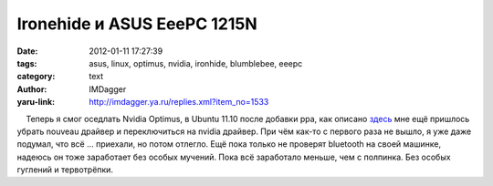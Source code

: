 Ironehide и ASUS EeePC 1215N
============================
:date: 2012-01-11 17:27:39
:tags: asus, linux, optimus, nvidia, ironhide, blumblebee, eeepc
:category: text
:author: IMDagger
:yaru-link: http://imdagger.ya.ru/replies.xml?item_no=1533

    Теперь я смог оседлать Nvidia Optimus, в Ubuntu 11.10 после добавки
ppa, как описано `здесь <http://kubuntu.ru/node/9078>`__ мне ещё
пришлось убрать nouveau драйвер и переключиться на nvidia драйвер. При
чём как-то с первого раза не вышло, я уже даже подумал, что всё …
приехали, но потом отлегло. Ещё пока только не проверят bluetooth на
своей машинке, надеюсь он тоже заработает без особых мучений. Пока всё
заработало меньше, чем с полпинка. Без особых гуглений и тервотрёпки.

 

